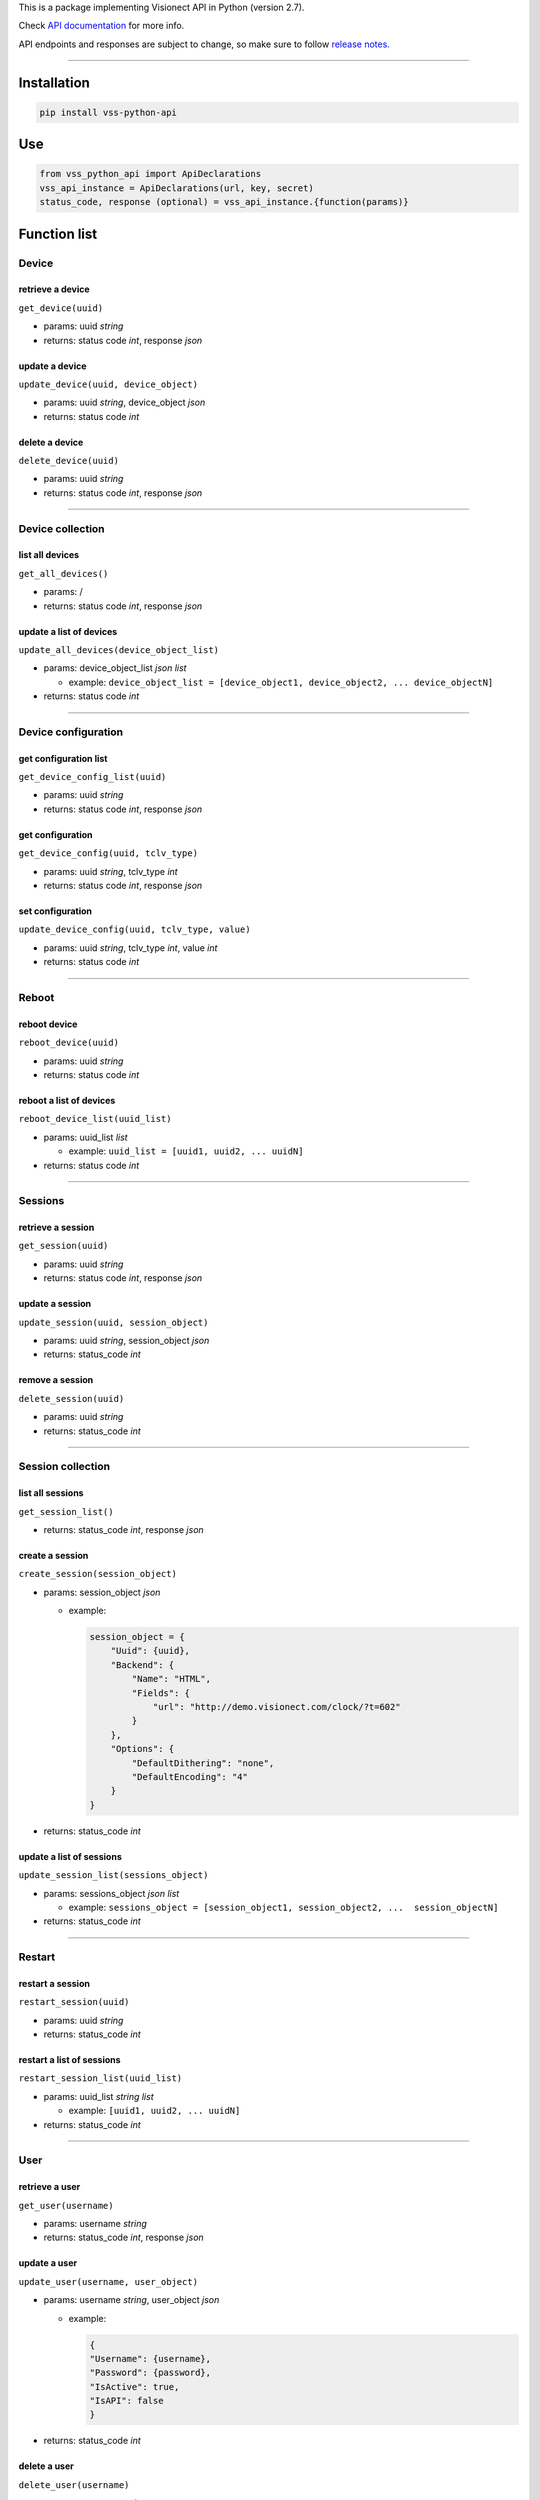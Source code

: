 This is a package implementing Visionect API in Python (version 2.7).

Check `API documentation <https://api.visionect.com/>`__ for more info.

API endpoints and responses are subject to change, so make sure to
follow `release
notes. <http://docs.visionect.com/ReleaseNotes/VisionectSoftwareSuite.html>`__

--------------

Installation
~~~~~~~~~~~~

.. code:: bash

    pip install vss-python-api

Use
~~~

.. code:: python

    from vss_python_api import ApiDeclarations
    vss_api_instance = ApiDeclarations(url, key, secret)
    status_code, response (optional) = vss_api_instance.{function(params)}

Function list
~~~~~~~~~~~~~

Device
^^^^^^

retrieve a device
'''''''''''''''''

``get_device(uuid)``

-  params: uuid *string*
-  returns: status code *int*, response *json*

update a device
'''''''''''''''

``update_device(uuid, device_object)``

-  params: uuid *string*, device\_object *json*
-  returns: status code *int*

delete a device
'''''''''''''''

``delete_device(uuid)``

-  params: uuid *string*
-  returns: status code *int*, response *json*

--------------

Device collection
^^^^^^^^^^^^^^^^^

list all devices
''''''''''''''''

``get_all_devices()``

-  params: /
-  returns: status code *int*, response *json*

update a list of devices
''''''''''''''''''''''''

``update_all_devices(device_object_list)``

-  params: device\_object\_list *json list*

   -  example:
      ``device_object_list = [device_object1, device_object2, ... device_objectN]``

-  returns: status code *int*

--------------

Device configuration
^^^^^^^^^^^^^^^^^^^^

get configuration list
''''''''''''''''''''''

``get_device_config_list(uuid)``

-  params: uuid *string*
-  returns: status code *int*, response *json*

get configuration
'''''''''''''''''

``get_device_config(uuid, tclv_type)``

-  params: uuid *string*, tclv\_type *int*
-  returns: status code *int*, response *json*

set configuration
'''''''''''''''''

``update_device_config(uuid, tclv_type, value)``

-  params: uuid *string*, tclv\_type *int*, value *int*
-  returns: status code *int*

--------------

Reboot
^^^^^^

reboot device
'''''''''''''

``reboot_device(uuid)``

-  params: uuid *string*
-  returns: status code *int*

reboot a list of devices
''''''''''''''''''''''''

``reboot_device_list(uuid_list)``

-  params: uuid\_list *list*

   -  example: ``uuid_list = [uuid1, uuid2, ... uuidN]``

-  returns: status code *int*

--------------

Sessions
^^^^^^^^

retrieve a session
''''''''''''''''''

``get_session(uuid)``

-  params: uuid *string*
-  returns: status code *int*, response *json*

update a session
''''''''''''''''

``update_session(uuid, session_object)``

-  params: uuid *string*, session\_object *json*
-  returns: status\_code *int*

remove a session
''''''''''''''''

``delete_session(uuid)``

-  params: uuid *string*
-  returns: status\_code *int*

--------------

Session collection
^^^^^^^^^^^^^^^^^^

list all sessions
'''''''''''''''''

``get_session_list()``

-  returns: status\_code *int*, response *json*

create a session
''''''''''''''''

``create_session(session_object)``

-  params: session\_object *json*

   -  example:

      .. code:: python

          session_object = {
              "Uuid": {uuid},
              "Backend": {
                  "Name": "HTML",
                  "Fields": {
                      "url": "http://demo.visionect.com/clock/?t=602"
                  }
              },
              "Options": {
                  "DefaultDithering": "none",
                  "DefaultEncoding": "4"
              }
          }

-  returns: status\_code *int*

update a list of sessions
'''''''''''''''''''''''''

``update_session_list(sessions_object)``

-  params: sessions\_object *json list*

   -  example:
      ``sessions_object = [session_object1, session_object2, ...  session_objectN]``

-  returns: status\_code *int*

--------------

Restart
^^^^^^^

restart a session
'''''''''''''''''

``restart_session(uuid)``

-  params: uuid *string*
-  returns: status\_code *int*

restart a list of sessions
''''''''''''''''''''''''''

``restart_session_list(uuid_list)``

-  params: uuid\_list *string list*

   -  example: ``[uuid1, uuid2, ... uuidN]``

-  returns: status\_code *int*

--------------

User
^^^^

retrieve a user
'''''''''''''''

``get_user(username)``

-  params: username *string*
-  returns: status\_code *int*, response *json*

update a user
'''''''''''''

``update_user(username, user_object)``

-  params: username *string*, user\_object *json*

   -  example:

      .. code:: python

          {
          "Username": {username},
          "Password": {password},
          "IsActive": true,
          "IsAPI": false
          }

-  returns: status\_code *int*

delete a user
'''''''''''''

``delete_user(username)``

-  params: username *string*
-  returns: status\_code *int*

--------------

User list
^^^^^^^^^

list all users
''''''''''''''

``get_user_list()``

-  returns: status\_code *int*, response *json*

create a user
^^^^^^^^^^^^^

``create_user(username, password)``

-  params: username *string*, password *string*
-  returns: status\_code *int*

update a list of users
^^^^^^^^^^^^^^^^^^^^^^

``update_user_list(user_list_object)``

-  params: user\_list\_object *json list*

   -  example:
      ``user_list_object = [user_object1, user_object2, ... user_objectN]``

-  returns: status\_code *int*

--------------

Config
^^^^^^

retrieve configuration
''''''''''''''''''''''

``get_config()``

-  returns: status\_code *int*, response *json*

update configuration
^^^^^^^^^^^^^^^^^^^^

``update_config(config_object)``

-  params: config\_object *json*
-  returns: status\_code *int*

--------------

Live view
^^^^^^^^^

``get_live_view(uuid, type, file_lv)``

-  params: uuid *string*, type *string*, file\_lv *string*

   -  example: ``get_live_view({uuid}, 'image', '.png')``

-  returns: status\_code *int*

--------------

Status
^^^^^^

``get_status()``

-  returns: status\_code *int*, response *json*

--------------

HTTP Backend
^^^^^^^^^^^^

Upload an image to the device via HTTP backend. Make sure device's
backend is set to the HTTP.

``set_http(uuid, img)``

-  params: uuid *string*, img *file*

   -  example:

      .. code:: python

          img = os.path.join(os.path.dirname(os.path.realpath(__file__)), 'img.png')
          fr = {'image': ('img.png', open(img, 'rb'), 'image/png', {'Expires': '0'})}
          sc = my_api.set_http(uuid, fr)

-  returns: status\_code *int*
